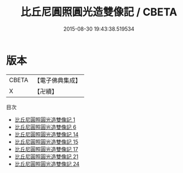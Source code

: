 #+TITLE: 比丘尼圓照圓光造雙像記 / CBETA

#+DATE: 2015-08-30 19:43:38.519534
* 版本
 |     CBETA|【電子佛典集成】|
 |         X|【卍續】    |
目次
 - [[file:KR6c0006_001.txt][比丘尼圓照圓光造雙像記 1]]
 - [[file:KR6c0006_006.txt][比丘尼圓照圓光造雙像記 6]]
 - [[file:KR6c0006_014.txt][比丘尼圓照圓光造雙像記 14]]
 - [[file:KR6c0006_015.txt][比丘尼圓照圓光造雙像記 15]]
 - [[file:KR6c0006_017.txt][比丘尼圓照圓光造雙像記 17]]
 - [[file:KR6c0006_021.txt][比丘尼圓照圓光造雙像記 21]]
 - [[file:KR6c0006_024.txt][比丘尼圓照圓光造雙像記 24]]
